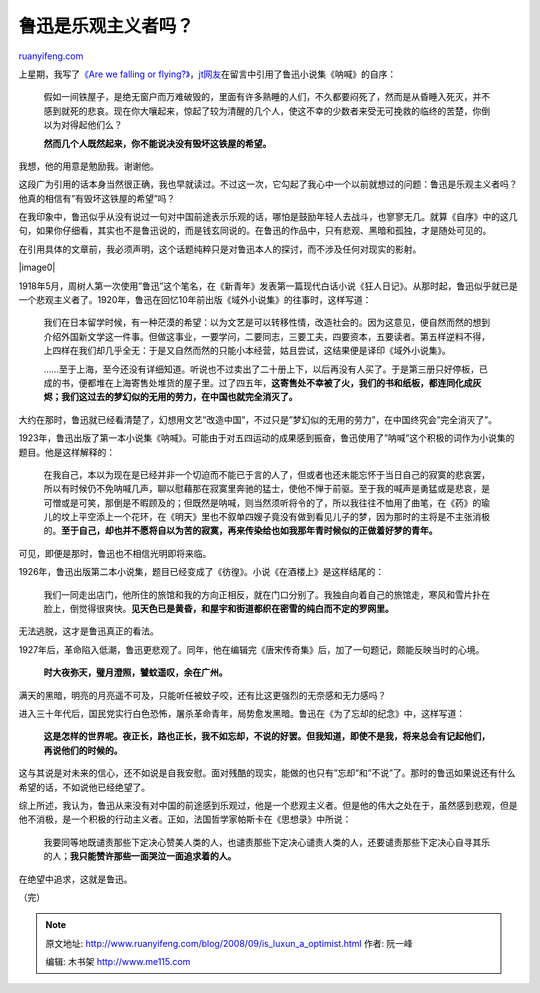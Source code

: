 .. _200809_is_luxun_a_optimist:

鲁迅是乐观主义者吗？
=======================================

`ruanyifeng.com <http://www.ruanyifeng.com/blog/2008/09/is_luxun_a_optimist.html>`__

上星期，我写了\ `《Are we falling or
flying?》 <http://www.ruanyifeng.com/blog/2008/09/are_we_falling_or_flying.html>`__\ ，\ `jt网友 <http://www.ruanyifeng.com/blog/2008/09/are_we_falling_or_flying.html#comment-113882>`__\ 在留言中引用了鲁迅小说集《呐喊》的自序：

    假如一间铁屋子，是绝无窗户而万难破毁的，里面有许多熟睡的人们，不久都要闷死了，然而是从昏睡入死灭，并不感到就死的悲哀。现在你大嚷起来，惊起了较为清醒的几个人，使这不幸的少数者来受无可挽救的临终的苦楚，你倒以为对得起他们么？

    **然而几个人既然起来，你不能说决没有毁坏这铁屋的希望。**

我想，他的用意是勉励我。谢谢他。

这段广为引用的话本身当然很正确，我也早就读过。不过这一次，它勾起了我心中一个以前就想过的问题：鲁迅是乐观主义者吗？他真的相信有”有毁坏这铁屋的希望”吗？

在我印象中，鲁迅似乎从没有说过一句对中国前途表示乐观的话，哪怕是鼓励年轻人去战斗，也寥寥无几。就算《自序》中的这几句，如果你仔细看，其实也不是鲁迅说的，而是钱玄同说的。在鲁迅的作品中，只有悲观、黑暗和孤独，才是随处可见的。

在引用具体的文章前，我必须声明，这个话题纯粹只是对鲁迅本人的探讨，而不涉及任何对现实的影射。

|image0|

1918年5月，周树人第一次使用”鲁迅”这个笔名，在《新青年》发表第一篇现代白话小说《狂人日记》。从那时起，鲁迅似乎就已是一个悲观主义者了。1920年，鲁迅在回忆10年前出版《域外小说集》的往事时，这样写道：

    我们在日本留学时候，有一种茫漠的希望：以为文艺是可以转移性情，改造社会的。因为这意见，便自然而然的想到介绍外国新文学这一件事。但做这事业，一要学问，二要同志，三要工夫，四要资本，五要读者。第五样逆料不得，上四样在我们却几乎全无：于是又自然而然的只能小本经营，姑且尝试，这结果便是译印《域外小说集》。

    ……至于上海，至今还没有详细知道。听说也不过卖出了二十册上下，以后再没有人买了。于是第三册只好停板，已成的书，便都堆在上海寄售处堆货的屋子里。过了四五年，\ **这寄售处不幸被了火，我们的书和纸板，都连同化成灰烬；我们这过去的梦幻似的无用的劳力，在中国也就完全消灭了。**

大约在那时，鲁迅就已经看清楚了，幻想用文艺”改造中国”，不过只是”梦幻似的无用的劳力”，在中国终究会”完全消灭了”。

1923年，鲁迅出版了第一本小说集《呐喊》。可能由于对五四运动的成果感到振奋，鲁迅使用了”呐喊”这个积极的词作为小说集的题目。他是这样解释的：

    在我自己，本以为现在是已经并非一个切迫而不能已于言的人了，但或者也还未能忘怀于当日自己的寂寞的悲哀罢，所以有时候仍不免呐喊几声，聊以慰藉那在寂寞里奔驰的猛士，使他不惮于前驱。至于我的喊声是勇猛或是悲哀，是可憎或是可笑，那倒是不暇顾及的；但既然是呐喊，则当然须听将令的了，所以我往往不恤用了曲笔，在《药》的瑜儿的坟上平空添上一个花环，在《明天》里也不叙单四嫂子竟没有做到看见儿子的梦，因为那时的主将是不主张消极的。\ **至于自己，却也并不愿将自以为苦的寂寞，再来传染给也如我那年青时候似的正做着好梦的青年。**

可见，即便是那时，鲁迅也不相信光明即将来临。

1926年，鲁迅出版第二本小说集，题目已经变成了《彷徨》。小说《在酒楼上》是这样结尾的：

    我们一同走出店门，他所住的旅馆和我的方向正相反，就在门口分别了。我独自向着自己的旅馆走，寒风和雪片扑在脸上，倒觉得很爽快。\ **见天色已是黄昏，和屋宇和街道都织在密雪的纯白而不定的罗网里。**

无法逃脱，这才是鲁迅真正的看法。

1927年后，革命陷入低潮，鲁迅更悲观了。同年，他在编辑完《唐宋传奇集》后，加了一句题记，颇能反映当时的心境。

    **时大夜弥天，璧月澄照，饕蚊遥叹，余在广州。**

满天的黑暗，明亮的月亮遥不可及，只能听任被蚊子咬，还有比这更强烈的无奈感和无力感吗？

进入三十年代后，国民党实行白色恐怖，屠杀革命青年，局势愈发黑暗。鲁迅在《为了忘却的纪念》中，这样写道：

    **这是怎样的世界呢。夜正长，路也正长，我不如忘却，不说的好罢。但我知道，即使不是我，将来总会有记起他们，再说他们的时候的。**

这与其说是对未来的信心，还不如说是自我安慰。面对残酷的现实，能做的也只有”忘却”和”不说”了。那时的鲁迅如果说还有什么希望的话，不如说他已经绝望了。

综上所述，我认为，鲁迅从来没有对中国的前途感到乐观过，他是一个悲观主义者。但是他的伟大之处在于，虽然感到悲观，但是他不消极，是一个积极的行动主义者。正如，法国哲学家帕斯卡在《思想录》中所说：

    我要同等地既谴责那些下定决心赞美人类的人，也谴责那些下定决心谴责人类的人，还要谴责那些下定决心自寻其乐的人；\ **我只能赞许那些一面哭泣一面追求着的人。**

在绝望中追求，这就是鲁迅。

（完）

.. note::
    原文地址: http://www.ruanyifeng.com/blog/2008/09/is_luxun_a_optimist.html 
    作者: 阮一峰 

    编辑: 木书架 http://www.me115.com